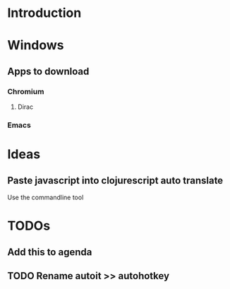 #+PROPERTY: OS_ALL windows osx linux

* Introduction
* Windows
** Apps to download
*** Chromium
    :PROPERTIES:
    :DOWNLOAD_URL: http://commondatastorage.googleapis.com/chromium-browser-snapshots/Win_x64/478480/chrome-win32.zip
    :OS:       windows
    :END:

**** Dirac
     :PROPERTIES:
     :DOWNLOAD_URL: https://github.com/binaryage/dirac/releases/download/v1.2.10/dirac-1.2.10.zip
     :OS:       windows
     :END:

*** Emacs
    :PROPERTIES:
    :DOWNLOAD_URL: http://ftp.heanet.ie/mirrors/gnu/emacs/windows/emacs-25.2-x86_64.zip
    :OS:       windows
    :END:
* Ideas
** Paste javascript into clojurescript auto translate
Use the commandline tool


* TODOs
** Add this to agenda
** TODO Rename autoit >> autohotkey
